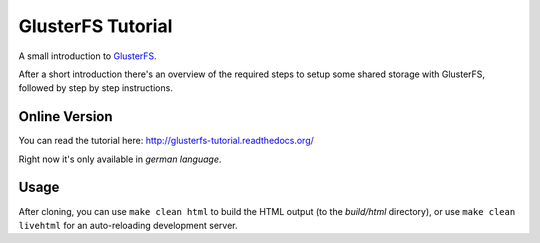 GlusterFS Tutorial
==================

A small introduction to GlusterFS_.

After a short introduction there's an overview of the required steps to setup
some shared storage with GlusterFS, followed by step by step instructions.

Online Version
--------------

You can read the tutorial here: http://glusterfs-tutorial.readthedocs.org/

Right now it's only available in *german language*.

Usage
-----

After cloning, you can use ``make clean html`` to build the HTML output (to the
*build/html* directory), or use ``make clean livehtml`` for an auto-reloading
development server.

.. _GlusterFS: http://www.gluster.org/
